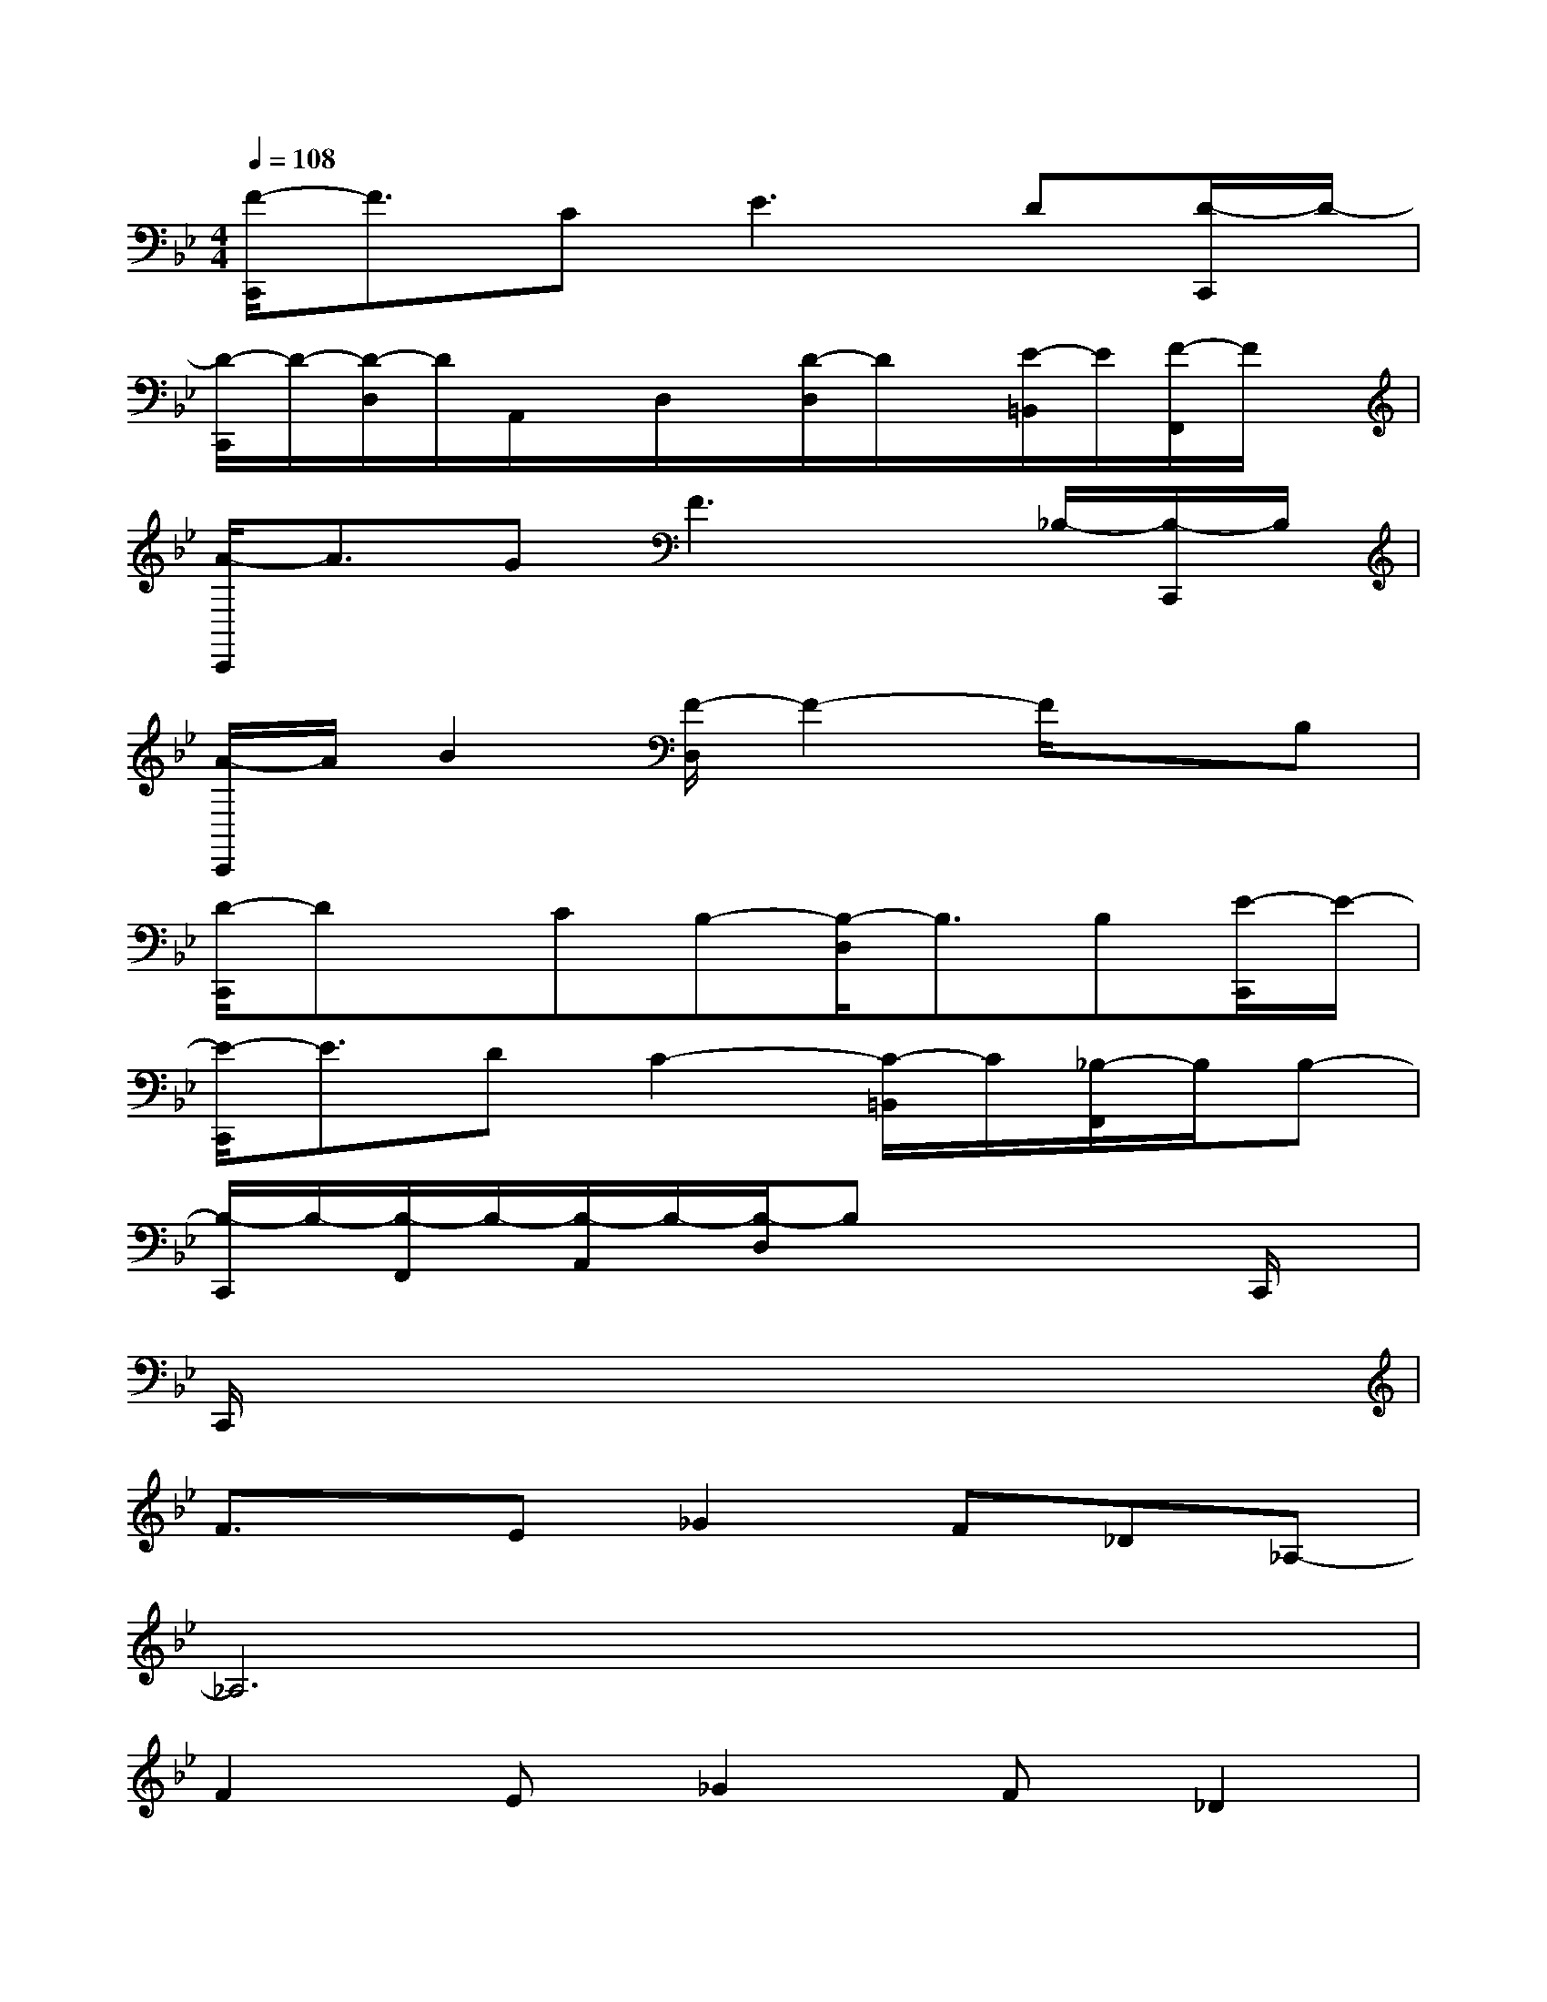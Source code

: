 X:1
T:
M:4/4
L:1/8
Q:1/4=108
K:Bb%2flats
V:1
[F/2-C,,/2]F3/2C2<E2D[D/2-C,,/2]D/2-|
[D/2-C,,/2]D/2-[D/2-D,/2]D/2A,,/2x/2D,/2x/2[D/2-D,/2]D/2x/2[E/2-=B,,/2]E/2[F/2-F,,/2]F/2x/2|
[A/2-C,,/2]A3/2GF3x/2_B,/2-[B,/2-C,,/2]B,/2|
[A/2-C,,/2]A/2B2[F/2-D,/2]F2-F/2xB,|
[D/2-C,,/2]Dx/2CB,-[B,/2-D,/2]B,3/2B,[E/2-C,,/2]E/2-|
[E/2-C,,/2]E3/2DC2-[C/2-=B,,/2]C/2[_B,/2-F,,/2]B,/2B,-|
[B,/2-C,,/2]B,/2-[B,/2-F,,/2]B,/2-[B,/2-A,,/2]B,/2-[B,/2-D,/2]B,x2x/2C,,/2x/2|
C,,/2x6x3/2|
F3/2x/2E_G2F_D_A,-|
_A,6x2|
F2E_G2F_D2|
F4E3x|
E2=DF2ECE-|
E_D3x2C_D|
B,2_DE3FF-|
F2xF_G2B2